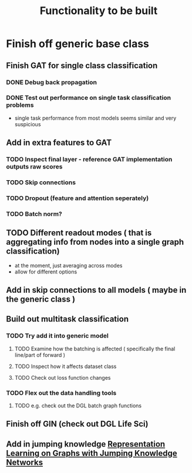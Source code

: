 #+title: Functionality to be built

* Finish off generic base class

** Finish GAT for single class classification

*** DONE Debug back propagation

*** DONE Test out performance on single task classification problems

    - single task performance from most models seems similar and very suspicious

** Add in extra features to GAT 

*** TODO Inspect final layer - reference GAT implementation outputs raw scores

*** TODO Skip connections

*** TODO Dropout (feature and attention seperately)

*** TODO Batch norm?

** TODO Different readout modes ( that is aggregating info from nodes into a single graph classification)

   - at the moment, just averaging across modes
   - allow for different options

** Add in skip connections to all models ( maybe in the generic class ) 

** Build out multitask classification

*** TODO Try add it into generic model

**** TODO Examine how the batching is affected ( specifically the final line/part of forward )

**** TODO Inspect how it affects dataset class

**** TODO Check out loss function changes

*** TODO Flex out the data handling tools

**** TODO e.g. check out the DGL batch graph functions

** Finish off GIN (check out DGL Life Sci)

** Add in jumping knowledge [[https://arxiv.org/abs/1806.03536][Representation Learning on Graphs with Jumping Knowledge Networks]]

